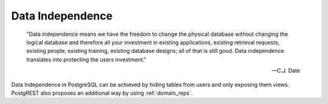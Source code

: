 .. _data_independence:

Data Independence
#################

  "Data independence means we have the freedom to change the physical database without changing the logical database and therefore all your investment in existing applications, existing retrieval requests, existing people, existing training, existing database designs; all of that is still good. Data independence translates into protecting the users investment."

  -- C.J. Date

Data Independence in PostgreSQL can be achieved by hiding tables from users and only exposing them views. PostgREST also proposes an additional way by using :ref:`domain_reps`.
